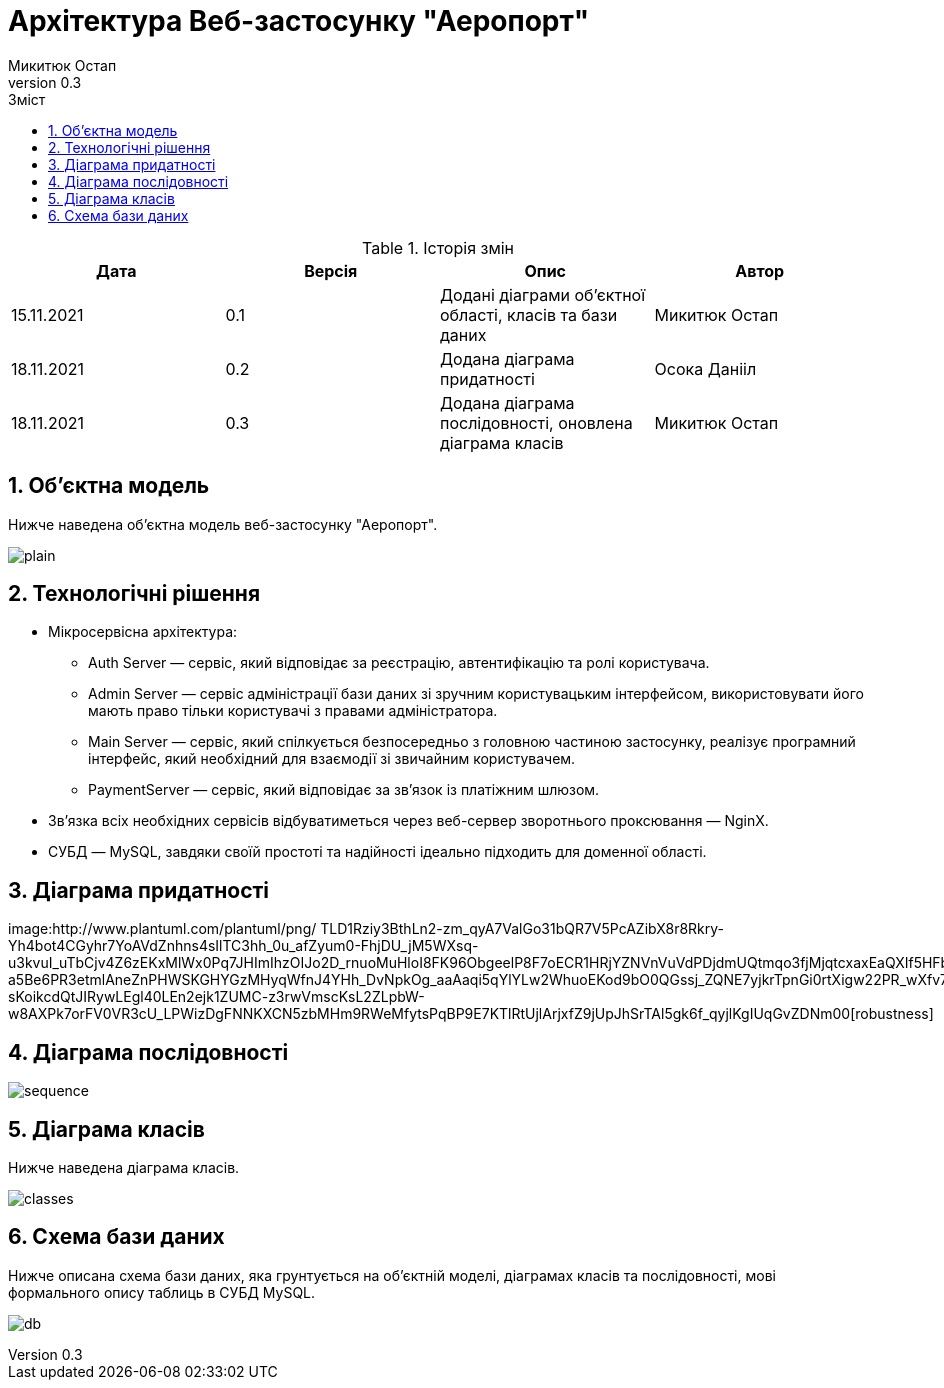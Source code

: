 = [[entity_root.anchor]]Архітектура Веб-застосунку "Аеропорт"
:title-page:
Микитюк Остап
0.3, 
:short-title: Architecture
:toc:
:toc-title: Зміст
:toclevels: 1
:sectnums:

:url: http://www.plantuml.com/plantuml/png/

.Історія змін
[width="100%", options="header"]
|=====================================
|Дата|Версія|Опис|Автор

a|15.11.2021
a|0.1
a|Додані діаграми об'єктної області, класів та бази даних
a|Микитюк Остап

a|18.11.2021
a|0.2
a|Додана діаграма придатності
a|Осока Данііл

a|18.11.2021
a|0.3
a|Додана діаграма послідовності, оновлена діаграма класів
a|Микитюк Остап

|=====================================

== Об'єктна модель

Нижче наведена об'єктна модель веб-застосунку "Аеропорт".

image:{url}TP5V3eCW3CRVEOKNy0wwXsLlM-8y0D56oVXZ2Ypnzakw4kt8U6f_V9IlRHUJnfITRJQhZLTAB-1JCqP03kyuo_XcOWguC-eDRW4JPrThbhKa3xqxy2Lxcka59UbdP_m0-0Oi9AULWNWjs2Nu73aUGEEqAaMU6Zvj6wJ9whQO-ZhzVQR8POLhDVy-HgfUU5jpKUPeakKqvzCmYF8K9V-hvj8qclEF96PQjyzhEuoVDyAYurBkGdNWv-oi-W00[plain]

== Технологічні рішення

* Мікросервісна архітектура:
** Auth Server — сервіс, який відповідає за реєстрацію, автентифікацію та ролі користувача.
** Admin Server — сервіс адміністрації бази даних зі зручним користувацьким інтерфейсом, використовувати його мають право тільки користувачі з правами адміністратора.
** Main Server — сервіс, який спілкується безпосередньо з головною частиною застосунку, реалізує програмний інтерфейс, який необхідний для взаємодії зі звичайним користувачем.
** PaymentServer — сервіс, який відповідає за зв'язок із платіжним шлюзом.
* Зв'язка всіх необхідних сервісів відбуватиметься через веб-сервер зворотнього проксювання — NginX.
* СУБД — MySQL, завдяки своїй простоті та надійності ідеально підходить для доменної області.

== Діаграма придатності
image:{url}
TLD1Rziy3BthLn2-zm_qyA7ValGo31bQR7V5PcAZibX8r8Rkry-Yh4bot4CGyhr7YoAVdZnhns4sIlTC3hh_0u_afZyum0-FhjDU_jM5WXsq-u3kvuI_uTbCjv4Z6zEKxMlWx0Pq7JHImIhzOIJo2D_rnuoMuHloI8FK96ObgeelP8F7oECR1HRjYZNVnVuVdPDjdmUQtmqo3fjMjqtcxaxEaQXIf5HFbXsPHH7y2EUNu-a5Be6PR3etmlAneZnPHWSKGHYGzMHyqWfnJ4YHh_DvNpkOg_aaAaqi5qYlYLw2WhuoEKod9bO0QGssj_ZQNE7yjkrTpnGi0rtXigw22PR_wXfv7zjhw9udig2lyJkOfYb5CNmbyskoDwNGyiJBs5DxnpAa7BSAOIHAUF58MbLkHaKxmyD3RTmIBiH_zS9AACp6mL1L5b6xmoOJ_dEcDNkJ2TykMpMf2BB5uH6wvs1CTaodCYCoSSLU_JgaMBwCAM-sKoikcdQtJIRywLEgl40LEn2ejk1ZUMC-z3rwVmscKsL2ZLpbW-w8AXPk7orFV0VR3cU_LPWizDgFNNKXCN5zbMHm9RWeMfytsPqBP9E7KTlRtUjlArjxfZ9jUpJhSrTAl5gk6f_qyjlKgIUqGvZDNm00[robustness]

== Діаграма послідовності

image:{url}jLHDRzim3BthLn0v9S2M7z33qAvOUofQjDWkHJ2eCcqBaqLF7otwxoV9T10PSGy5baCWYUyzFbAKBtsGBiJ1WCU_4Qr28QGAv61p5KEFDcWb0pRmqwFRWFHb8SGeNOheKTe0cmVvFYJa4xfNT1UZVEyIfO1Jv3QjQ_YTr9QngjVO5kHrNWdnGj4sqht3vfV6DxWnkkj30UJzj3qFWdlNe5j0oza9_hedyWXi6EumzDGKpXJXGCL0zOVYv84tf_7lPAF74Zh2-6pfyvg6qM30Pc5rQN9szyCvcb1b9KHkFNpzTb8VN41fuRx3yBijHzkTE8adTEdiUU0KMYe-FsA8pe97WohRdV078QH9hcn01vGzGuD1QkE5081brrcsEahQLqrJavCi6ezy0J1oyKEvcW-LZvfJPJwGmstHtXrMYNKt2dexrVTbThJVxtVmF36MFIYoHMEbFkwT8XiS6GZ4rOwomyEQgMhuiifJIRje1XULB-7U6crnZa_d7CiF55vu0ZbGVdMMd9RdD2VC94y30hKp-L2H6Pjf_0gAqGT72h61GBCPhlH8BfTx4usP0H-O-eIwRUhgdw9Iw7qRL_AnV4d5NwUKYRzP-z5HPc_bGD66NSMSqSlfUyH6ErHXSjaXlEdGWygFFS5vsfSDAIyQckYqxOwrSVR_O9X5JcTBlafjv8j1a2feij2I0tIEB5BqioVsNNMO-PP2Z-xCWwr-NEboo2jOjIdjWLk2ZlZHWKVfLByYNR_36iJJKMquG_81seAIdeLNXb5Zk_Q9OHA3FZqMRAtOkqp_SJ3Y7m00[sequence]

== Діаграма класів

Нижче наведена діаграма класів.

image:{url}VPFFRjim3CRlUWeURI390nX3q6BTRiE6DJq7ciMcH2tHe9WEsR1tdoN54v8wyy7Mdny_Yf_ekwXMzEW7w0SR8qPZyW3kZ_hoYFA60hyDJ4ylQ1MRO3sk0BsbOGNZHFvaSIqyHPICsIcEXNvXyuxPyIk63BtPWLnIoqij_60Up9yvzJTxyXZq8liet6ECZVLy3Dh29n6M6lB5KhZW3wZxvu4EBzgqy3aFyZgBGsdApWeSggKXRZQRMJ4nKLcmoMHRKzmxVvNZmyVlJm_08ufLuX2tfi8a8ukUGN8TK2W7IFvr45MAgQIdEgFmp7bMXPAlxrMA_mMjT-FsLZj8lYfvtAHNtfs4T5yAR-5h-bRzD5rAy7_5g5QnWyVqgLexwbzngUQ8LkjCJ-CKkvlUvvkb7kjkQXSC1vGh8nv8i4ysB-WhTxFZDQ1S-WBjS4mjBtYZE2j2KuFUsAt7lMxOELTfqNz8SJWzwpNFgAdbhDVRyralq6tvfOgdStIvl4BFM27CkVwoMDqovWw3E_h1_0K0[classes]

== Схема бази даних

Нижче описана схема бази даних, яка грунтується на об'єктній моделі, діаграмах класів та послідовності, мові формального опису таблиць в СУБД MySQL.

image:{url}dLHHQzim47xNhxXvBp6aR0rT6IEOcZNPEbWxCcylenZ5kYIYikH9yi2C_VVPiYFZu1gQlFYYxxlpzztfV6CirRRC1R0j8QyOxhX4IEXMu4pI7EV0q6GXP88Q0yq9K0D1SnZ0SWcpP0wlr-ku_eKGHRv2eNbETPK-OJNRSHGiXEKsSj7opRRdbPB_Bj5JCYMK_h3NYF98TaTzWbGsbQKGFgKy4ik8a0Dd23dQWsAc_MCiQbIsAj0GqlhwOL3F8MWUGGX_2G0CzFfNS1Q6S7UVh3wjDexLgVK4p2aNDUTdlFduETxyMhoxVdH4pyWqKeiifJQ4spXP9NTVLqC6evQ6yENxmptvTrJue9cJw9ulrEYHqg1EEVFeIuKrFUkJlRQ4PqzeQt5jCArk9_Z-ODDJaUDaWzIUy9HcpiIuXu8QWtAFkf_0vUBzuvIDORxcsPZ5Mwunirp9sgMFpns3LIDlMBk-rENRuDpQx2WkvUpP-uL5i-4Q9qPDjUP_g9XWC6uibQFTYhakb6xCjD7PRYJDSMgI6RTLZrzVdS1SxbGFBzvUTVdDWftirpTQvIWRoLqqBRczXSyBfxagfHsqflcuG70PmCL5184CmAqoQSSz0Der8lwU3S2MJxh63Y2VG5pfiPeEg0-XSqd83KfMveBy1m00[db]
